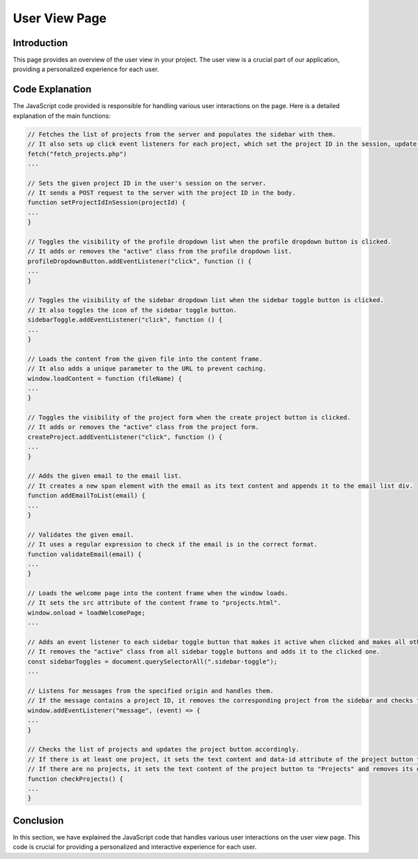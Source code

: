 User View Page
==============

Introduction
------------

This page provides an overview of the user view in your project. The user view is a crucial part of our application, providing a personalized experience for each user.

Code Explanation
----------------

The JavaScript code provided is responsible for handling various user interactions on the page. Here is a detailed explanation of the main functions:

.. code-block:: javascript

    // Fetches the list of projects from the server and populates the sidebar with them.
    // It also sets up click event listeners for each project, which set the project ID in the session, update the project button, and load the project content.
    fetch("fetch_projects.php")
    ...

    // Sets the given project ID in the user's session on the server.
    // It sends a POST request to the server with the project ID in the body.
    function setProjectIdInSession(projectId) {
    ...
    }

    // Toggles the visibility of the profile dropdown list when the profile dropdown button is clicked.
    // It adds or removes the "active" class from the profile dropdown list.
    profileDropdownButton.addEventListener("click", function () {
    ...
    }

    // Toggles the visibility of the sidebar dropdown list when the sidebar toggle button is clicked.
    // It also toggles the icon of the sidebar toggle button.
    sidebarToggle.addEventListener("click", function () {
    ...
    }

    // Loads the content from the given file into the content frame.
    // It also adds a unique parameter to the URL to prevent caching.
    window.loadContent = function (fileName) {
    ...
    }

    // Toggles the visibility of the project form when the create project button is clicked.
    // It adds or removes the "active" class from the project form.
    createProject.addEventListener("click", function () {
    ...
    }

    // Adds the given email to the email list.
    // It creates a new span element with the email as its text content and appends it to the email list div.
    function addEmailToList(email) {
    ...
    }

    // Validates the given email.
    // It uses a regular expression to check if the email is in the correct format.
    function validateEmail(email) {
    ...
    }

    // Loads the welcome page into the content frame when the window loads.
    // It sets the src attribute of the content frame to "projects.html".
    window.onload = loadWelcomePage;
    ...

    // Adds an event listener to each sidebar toggle button that makes it active when clicked and makes all others inactive.
    // It removes the "active" class from all sidebar toggle buttons and adds it to the clicked one.
    const sidebarToggles = document.querySelectorAll(".sidebar-toggle");
    ...

    // Listens for messages from the specified origin and handles them.
    // If the message contains a project ID, it removes the corresponding project from the sidebar and checks the projects.
    window.addEventListener("message", (event) => {
    ...
    }

    // Checks the list of projects and updates the project button accordingly.
    // If there is at least one project, it sets the text content and data-id attribute of the project button to the first project's name and ID, respectively, and sets the project ID in the session.
    // If there are no projects, it sets the text content of the project button to "Projects" and removes its data-id attribute.
    function checkProjects() {
    ...
    }

Conclusion
----------

In this section, we have explained the JavaScript code that handles various user interactions on the user view page. This code is crucial for providing a personalized and interactive experience for each user.